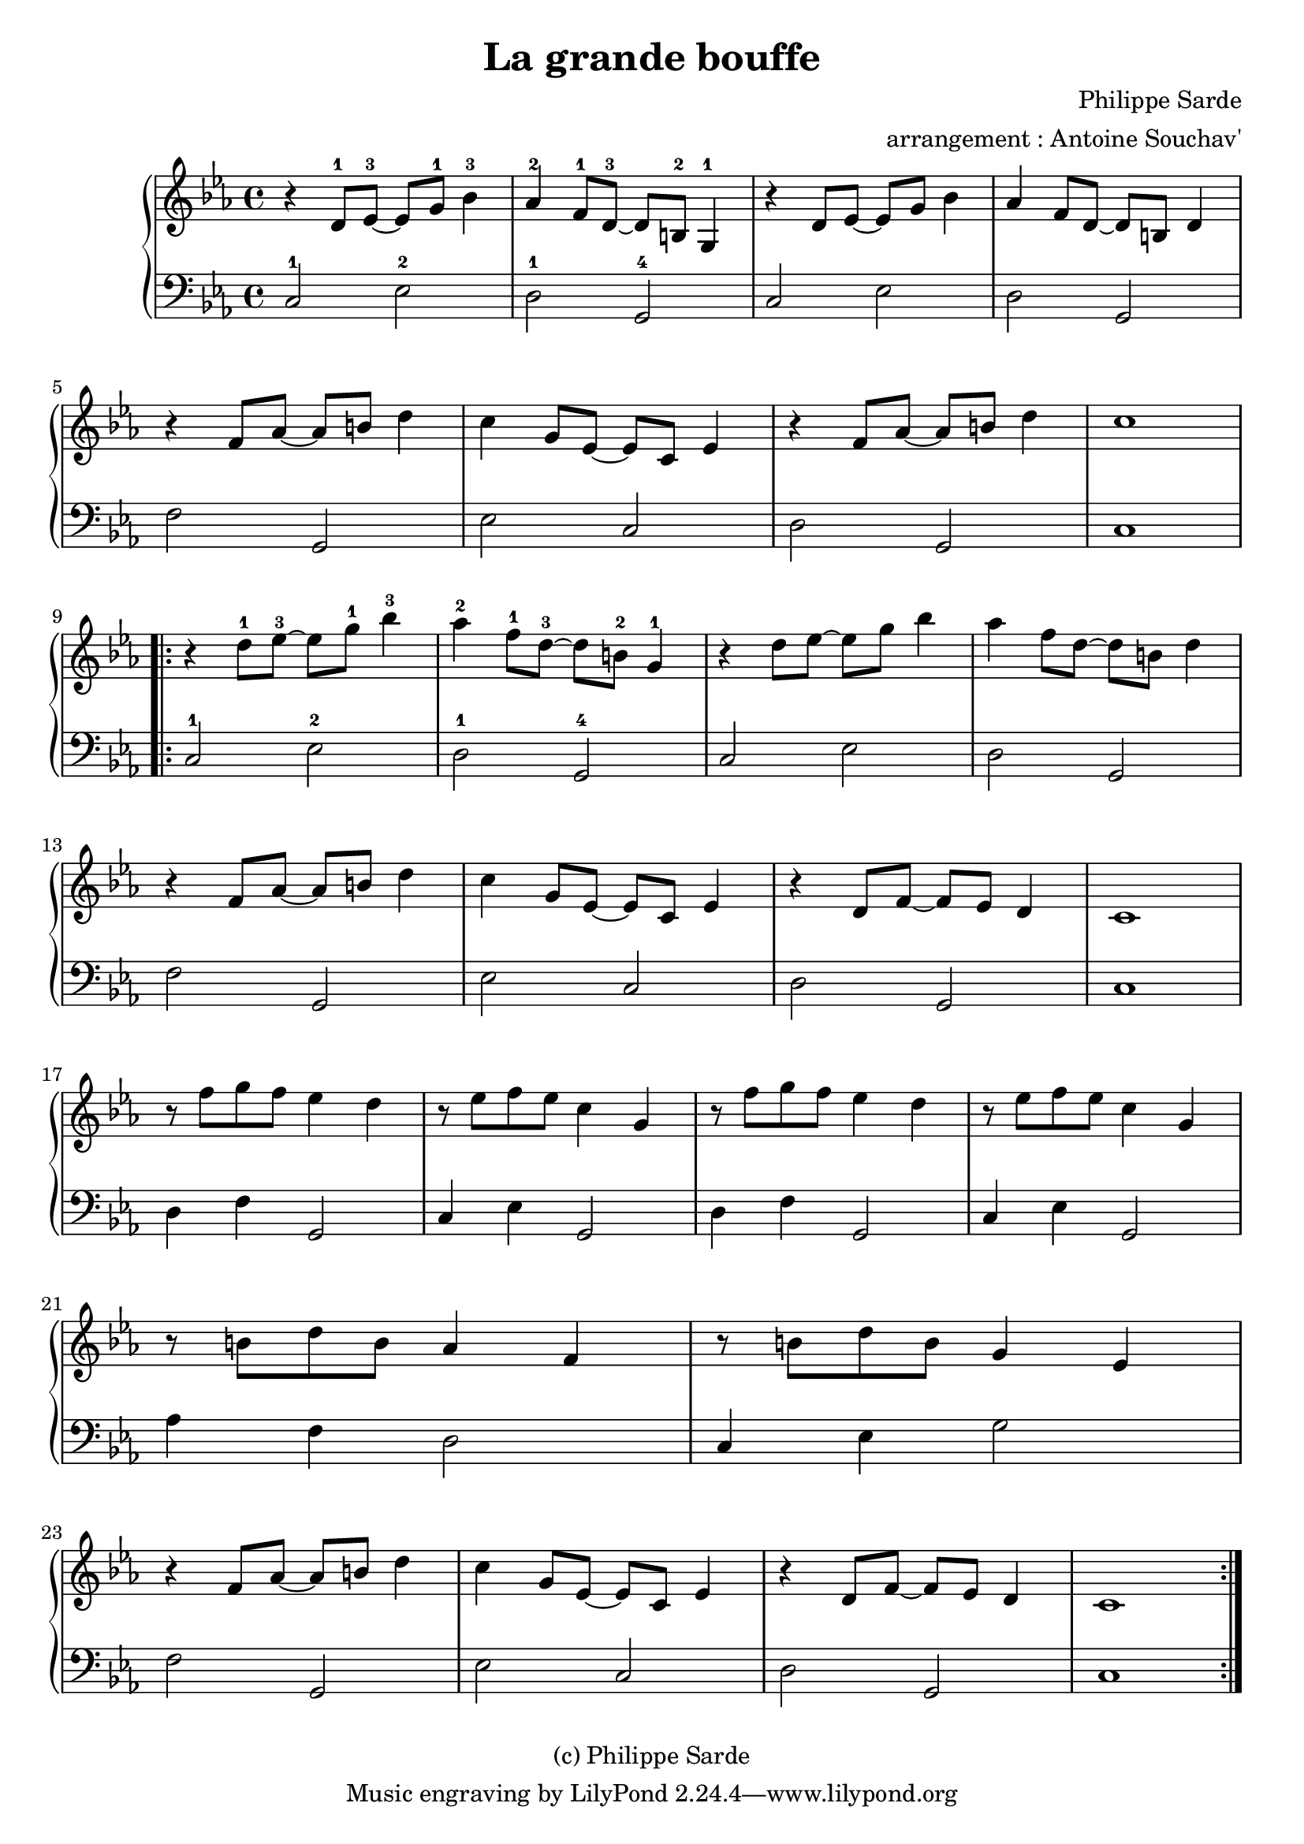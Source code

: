 \version "2.24.4"

\language "français"

\header {
 title = "La grande bouffe"
 composer = "Philippe Sarde"
 arranger = "arrangement : Antoine Souchav'"

 date = "1973"
 style = "Film"
 copyright = "(c) Philippe Sarde"


 maintainer = "Stéphane Pierre Maniaci"
 maintainerEmail = "stephane.maniaci@gmail.com"

 lastupdated = "2025/Sep/20"
}

md_theme_un = \relative {
  r ré'8-1 mib~-3 mib sol-1 sib4-3 |
  lab-2 fa8-1 ré~-3 ré si-2 sol4-1   |
  r ré'8 mib~ mib sol sib4 |
  lab fa8 ré~ ré si ré4
}

md_theme_fin = \relative {
  r4 fa'8 lab~ lab si ré4  |
  do sol8 mib~ mib do mib4 |
  r ré8 fa~ fa mib ré4     |
  do1
}

upper = \relative {
  \clef treble
  \key do \minor

  \md_theme_un

  r4 fa'8 lab~ lab si ré4 |
  do sol8 mib~ mib do mib4 |
  r fa8 lab~ lab si ré4 |
  do1

  \break

  \repeat volta 2 {

  \transpose do' do'' \md_theme_un |

  \break

    \md_theme_fin

    \break

    \repeat unfold 2 {
      r8 fa sol fa mib4 ré |
      r8 mib fa mib do4 sol |
    }

    r8 si ré si lab4 fa |
    r8 si ré si sol4 mib

    \md_theme_fin
  }
}

lower = \relative {
  \clef bass
  \key do \minor

  \repeat unfold 2 {
    do2-1 mib-2 |
    ré-1  sol,-4 |
    do2 mib |
    ré sol,

    fa' sol, |
    mib' do |
    re sol, |
    do1
  }

  \repeat unfold 2 {
    ré4 fa sol,2 |
    do4 mib sol,2
  }

  \break

  lab'4 fa ré2
  do4 mib sol2

  \break

  fa sol, |
  mib' do |
  re sol, |
  do1
}

\score {
  \new PianoStaff <<
    \new Staff = "upper" \upper
    \new Staff = "lower" \lower
  >>
}

\layout {
  % indent = #0
  % ragged-right = ##t
}
